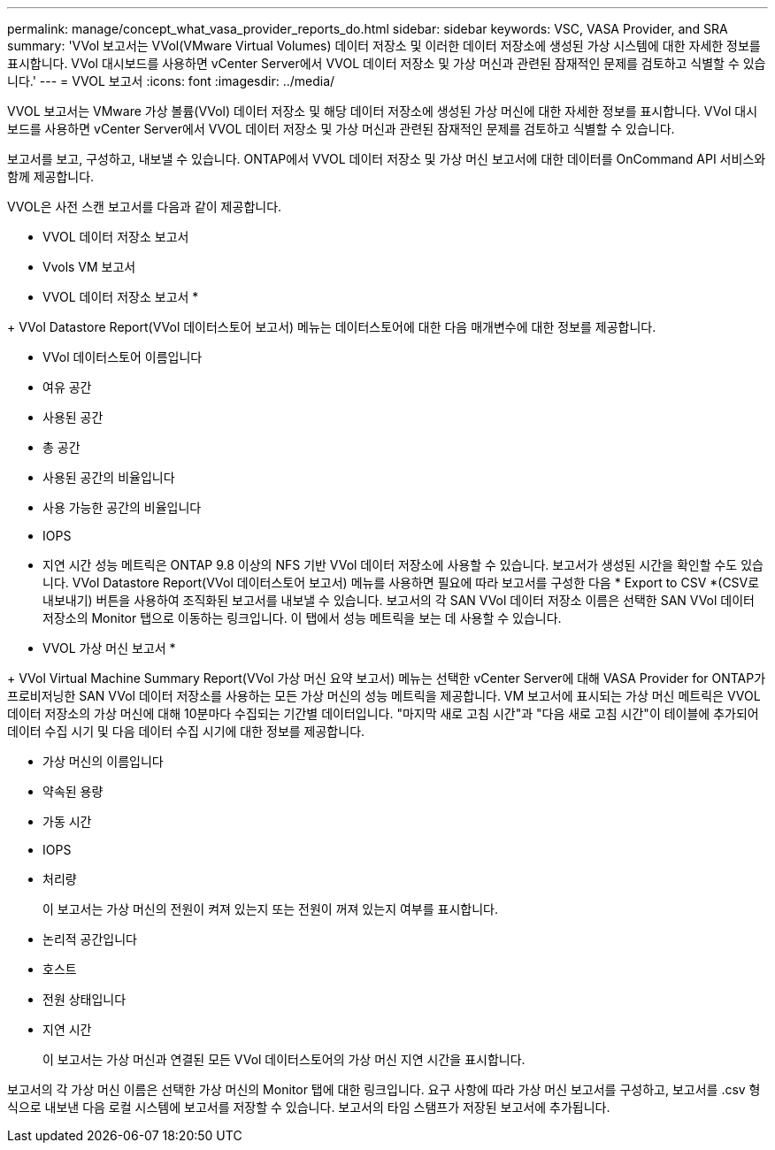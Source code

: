 ---
permalink: manage/concept_what_vasa_provider_reports_do.html 
sidebar: sidebar 
keywords: VSC, VASA Provider, and SRA 
summary: 'VVol 보고서는 VVol(VMware Virtual Volumes) 데이터 저장소 및 이러한 데이터 저장소에 생성된 가상 시스템에 대한 자세한 정보를 표시합니다. VVol 대시보드를 사용하면 vCenter Server에서 VVOL 데이터 저장소 및 가상 머신과 관련된 잠재적인 문제를 검토하고 식별할 수 있습니다.' 
---
= VVOL 보고서
:icons: font
:imagesdir: ../media/


[role="lead"]
VVOL 보고서는 VMware 가상 볼륨(VVol) 데이터 저장소 및 해당 데이터 저장소에 생성된 가상 머신에 대한 자세한 정보를 표시합니다. VVol 대시보드를 사용하면 vCenter Server에서 VVOL 데이터 저장소 및 가상 머신과 관련된 잠재적인 문제를 검토하고 식별할 수 있습니다.

보고서를 보고, 구성하고, 내보낼 수 있습니다. ONTAP에서 VVOL 데이터 저장소 및 가상 머신 보고서에 대한 데이터를 OnCommand API 서비스와 함께 제공합니다.

VVOL은 사전 스캔 보고서를 다음과 같이 제공합니다.

* VVOL 데이터 저장소 보고서
* Vvols VM 보고서


* VVOL 데이터 저장소 보고서 *

+ VVol Datastore Report(VVol 데이터스토어 보고서) 메뉴는 데이터스토어에 대한 다음 매개변수에 대한 정보를 제공합니다.

* VVol 데이터스토어 이름입니다
* 여유 공간
* 사용된 공간
* 총 공간
* 사용된 공간의 비율입니다
* 사용 가능한 공간의 비율입니다
* IOPS
* 지연 시간 성능 메트릭은 ONTAP 9.8 이상의 NFS 기반 VVol 데이터 저장소에 사용할 수 있습니다. 보고서가 생성된 시간을 확인할 수도 있습니다. VVol Datastore Report(VVol 데이터스토어 보고서) 메뉴를 사용하면 필요에 따라 보고서를 구성한 다음 * Export to CSV *(CSV로 내보내기) 버튼을 사용하여 조직화된 보고서를 내보낼 수 있습니다. 보고서의 각 SAN VVol 데이터 저장소 이름은 선택한 SAN VVol 데이터 저장소의 Monitor 탭으로 이동하는 링크입니다. 이 탭에서 성능 메트릭을 보는 데 사용할 수 있습니다.


* VVOL 가상 머신 보고서 *

+ VVol Virtual Machine Summary Report(VVol 가상 머신 요약 보고서) 메뉴는 선택한 vCenter Server에 대해 VASA Provider for ONTAP가 프로비저닝한 SAN VVol 데이터 저장소를 사용하는 모든 가상 머신의 성능 메트릭을 제공합니다. VM 보고서에 표시되는 가상 머신 메트릭은 VVOL 데이터 저장소의 가상 머신에 대해 10분마다 수집되는 기간별 데이터입니다. "마지막 새로 고침 시간"과 "다음 새로 고침 시간"이 테이블에 추가되어 데이터 수집 시기 및 다음 데이터 수집 시기에 대한 정보를 제공합니다.

* 가상 머신의 이름입니다
* 약속된 용량
* 가동 시간
* IOPS
* 처리량
+
이 보고서는 가상 머신의 전원이 켜져 있는지 또는 전원이 꺼져 있는지 여부를 표시합니다.

* 논리적 공간입니다
* 호스트
* 전원 상태입니다
* 지연 시간
+
이 보고서는 가상 머신과 연결된 모든 VVol 데이터스토어의 가상 머신 지연 시간을 표시합니다.



보고서의 각 가상 머신 이름은 선택한 가상 머신의 Monitor 탭에 대한 링크입니다. 요구 사항에 따라 가상 머신 보고서를 구성하고, 보고서를 .csv 형식으로 내보낸 다음 로컬 시스템에 보고서를 저장할 수 있습니다. 보고서의 타임 스탬프가 저장된 보고서에 추가됩니다.
